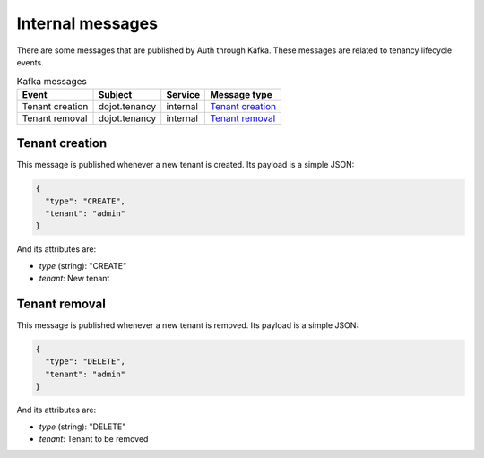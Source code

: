 Internal messages
=================

There are some messages that are published by Auth through Kafka.
These messages are related to tenancy lifecycle events.

.. list-table:: Kafka messages
   :header-rows: 1

   * - Event
     - Subject
     - Service
     - Message type
   * - Tenant creation
     - dojot.tenancy
     - internal
     - `Tenant creation`_
   * - Tenant removal
     - dojot.tenancy
     - internal
     - `Tenant removal`_


Tenant creation
---------------

This message is published whenever a new tenant is created.
Its payload is a simple JSON:

.. code-block:: json

    {
      "type": "CREATE",
      "tenant": "admin"
    }

And its attributes are:

- *type* (string): "CREATE"
- *tenant*: New tenant

Tenant removal
---------------

This message is published whenever a new tenant is removed.
Its payload is a simple JSON:

.. code-block:: json

    {
      "type": "DELETE",
      "tenant": "admin"
    }

And its attributes are:

- *type* (string): "DELETE"
- *tenant*: Tenant to be removed
